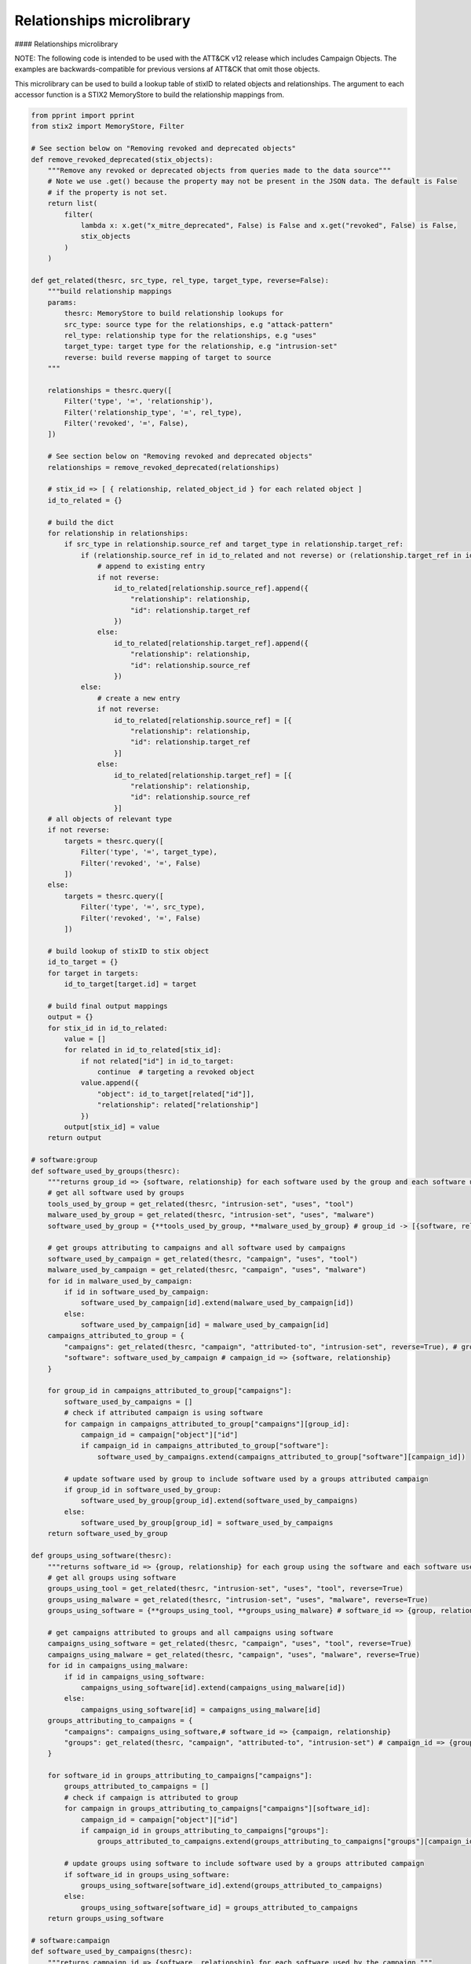 Relationships microlibrary
===============

#### Relationships microlibrary

NOTE: The following code is intended to be used with the ATT&CK v12 release which includes Campaign Objects.
The examples are backwards-compatible for previous versions af ATT&CK that omit those objects.

This microlibrary can be used to build a lookup table of stixID to related objects and relationships.
The argument to each accessor function is a STIX2 MemoryStore to build the relationship mappings from.

.. code-block:: python
    
    from pprint import pprint
    from stix2 import MemoryStore, Filter

    # See section below on "Removing revoked and deprecated objects"
    def remove_revoked_deprecated(stix_objects):
        """Remove any revoked or deprecated objects from queries made to the data source"""
        # Note we use .get() because the property may not be present in the JSON data. The default is False
        # if the property is not set.
        return list(
            filter(
                lambda x: x.get("x_mitre_deprecated", False) is False and x.get("revoked", False) is False,
                stix_objects
            )
        )

    def get_related(thesrc, src_type, rel_type, target_type, reverse=False):
        """build relationship mappings
        params:
            thesrc: MemoryStore to build relationship lookups for
            src_type: source type for the relationships, e.g "attack-pattern"
            rel_type: relationship type for the relationships, e.g "uses"
            target_type: target type for the relationship, e.g "intrusion-set"
            reverse: build reverse mapping of target to source
        """

        relationships = thesrc.query([
            Filter('type', '=', 'relationship'),
            Filter('relationship_type', '=', rel_type),
            Filter('revoked', '=', False),
        ])

        # See section below on "Removing revoked and deprecated objects"
        relationships = remove_revoked_deprecated(relationships)

        # stix_id => [ { relationship, related_object_id } for each related object ]
        id_to_related = {}

        # build the dict
        for relationship in relationships:
            if src_type in relationship.source_ref and target_type in relationship.target_ref:
                if (relationship.source_ref in id_to_related and not reverse) or (relationship.target_ref in id_to_related and reverse):
                    # append to existing entry
                    if not reverse:
                        id_to_related[relationship.source_ref].append({
                            "relationship": relationship,
                            "id": relationship.target_ref
                        })
                    else:
                        id_to_related[relationship.target_ref].append({
                            "relationship": relationship,
                            "id": relationship.source_ref
                        })
                else:
                    # create a new entry
                    if not reverse:
                        id_to_related[relationship.source_ref] = [{
                            "relationship": relationship,
                            "id": relationship.target_ref
                        }]
                    else:
                        id_to_related[relationship.target_ref] = [{
                            "relationship": relationship,
                            "id": relationship.source_ref
                        }]
        # all objects of relevant type
        if not reverse:
            targets = thesrc.query([
                Filter('type', '=', target_type),
                Filter('revoked', '=', False)
            ])
        else:
            targets = thesrc.query([
                Filter('type', '=', src_type),
                Filter('revoked', '=', False)
            ])

        # build lookup of stixID to stix object
        id_to_target = {}
        for target in targets:
            id_to_target[target.id] = target

        # build final output mappings
        output = {}
        for stix_id in id_to_related:
            value = []
            for related in id_to_related[stix_id]:
                if not related["id"] in id_to_target:
                    continue  # targeting a revoked object
                value.append({
                    "object": id_to_target[related["id"]],
                    "relationship": related["relationship"]
                })
            output[stix_id] = value
        return output

    # software:group
    def software_used_by_groups(thesrc):
        """returns group_id => {software, relationship} for each software used by the group and each software used by campaigns attributed to the group."""
        # get all software used by groups
        tools_used_by_group = get_related(thesrc, "intrusion-set", "uses", "tool")
        malware_used_by_group = get_related(thesrc, "intrusion-set", "uses", "malware")
        software_used_by_group = {**tools_used_by_group, **malware_used_by_group} # group_id -> [{software, relationship}]

        # get groups attributing to campaigns and all software used by campaigns
        software_used_by_campaign = get_related(thesrc, "campaign", "uses", "tool")
        malware_used_by_campaign = get_related(thesrc, "campaign", "uses", "malware")
        for id in malware_used_by_campaign:
            if id in software_used_by_campaign:
                software_used_by_campaign[id].extend(malware_used_by_campaign[id])
            else:
                software_used_by_campaign[id] = malware_used_by_campaign[id]
        campaigns_attributed_to_group = {
            "campaigns": get_related(thesrc, "campaign", "attributed-to", "intrusion-set", reverse=True), # group_id => {campaign, relationship}
            "software": software_used_by_campaign # campaign_id => {software, relationship}
        }

        for group_id in campaigns_attributed_to_group["campaigns"]:
            software_used_by_campaigns = []
            # check if attributed campaign is using software
            for campaign in campaigns_attributed_to_group["campaigns"][group_id]:
                campaign_id = campaign["object"]["id"]
                if campaign_id in campaigns_attributed_to_group["software"]:
                    software_used_by_campaigns.extend(campaigns_attributed_to_group["software"][campaign_id])
            
            # update software used by group to include software used by a groups attributed campaign
            if group_id in software_used_by_group:
                software_used_by_group[group_id].extend(software_used_by_campaigns)
            else:
                software_used_by_group[group_id] = software_used_by_campaigns
        return software_used_by_group

    def groups_using_software(thesrc):
        """returns software_id => {group, relationship} for each group using the software and each software used by attributed campaigns."""
        # get all groups using software
        groups_using_tool = get_related(thesrc, "intrusion-set", "uses", "tool", reverse=True)
        groups_using_malware = get_related(thesrc, "intrusion-set", "uses", "malware", reverse=True)
        groups_using_software = {**groups_using_tool, **groups_using_malware} # software_id => {group, relationship}

        # get campaigns attributed to groups and all campaigns using software
        campaigns_using_software = get_related(thesrc, "campaign", "uses", "tool", reverse=True)
        campaigns_using_malware = get_related(thesrc, "campaign", "uses", "malware", reverse=True)
        for id in campaigns_using_malware:
            if id in campaigns_using_software:
                campaigns_using_software[id].extend(campaigns_using_malware[id])
            else:
                campaigns_using_software[id] = campaigns_using_malware[id]
        groups_attributing_to_campaigns = {
            "campaigns": campaigns_using_software,# software_id => {campaign, relationship}
            "groups": get_related(thesrc, "campaign", "attributed-to", "intrusion-set") # campaign_id => {group, relationship}
        }

        for software_id in groups_attributing_to_campaigns["campaigns"]:
            groups_attributed_to_campaigns = []
            # check if campaign is attributed to group
            for campaign in groups_attributing_to_campaigns["campaigns"][software_id]:
                campaign_id = campaign["object"]["id"]
                if campaign_id in groups_attributing_to_campaigns["groups"]:
                    groups_attributed_to_campaigns.extend(groups_attributing_to_campaigns["groups"][campaign_id])
            
            # update groups using software to include software used by a groups attributed campaign
            if software_id in groups_using_software:
                groups_using_software[software_id].extend(groups_attributed_to_campaigns)
            else:
                groups_using_software[software_id] = groups_attributed_to_campaigns
        return groups_using_software

    # software:campaign
    def software_used_by_campaigns(thesrc):
        """returns campaign_id => {software, relationship} for each software used by the campaign."""
        tools_used_by_campaign = get_related(thesrc, "campaign", "uses", "tool")
        malware_used_by_campaign = get_related(thesrc, "campaign", "uses", "malware")
        return {**tools_used_by_campaign, **malware_used_by_campaign}

    def campaigns_using_software(thesrc):
        """returns software_id => {campaign, relationship} for each campaign using the software."""
        campaigns_using_tool = get_related(thesrc, "campaign", "uses", "tool", reverse=True)
        campaigns_using_malware = get_related(thesrc, "campaign", "uses", "malware", reverse=True)
        return {**campaigns_using_tool, **campaigns_using_malware}

    # campaign:group
    def groups_attributing_to_campaign(thesrc):
        """returns campaign_id => {group, relationship} for each group attributing to the campaign."""
        return get_related(thesrc, "campaign", "attributed-to", "intrusion-set")

    def campaigns_attributed_to_group(thesrc):
        """returns group_id => {campaign, relationship} for each campaign attributed to the group."""
        return get_related(thesrc, "campaign", "attributed-to", "intrusion-set", reverse=True)

    # technique:group
    def techniques_used_by_groups(thesrc):
        """returns group_id => {technique, relationship} for each technique used by the group and each
        technique used by campaigns attributed to the group."""
        # get all techniques used by groups
        techniques_used_by_groups = get_related(thesrc, "intrusion-set", "uses", "attack-pattern") # group_id => {technique, relationship}

        # get groups attributing to campaigns and all techniques used by campaigns
        campaigns_attributed_to_group = {
            "campaigns": get_related(thesrc, "campaign", "attributed-to", "intrusion-set", reverse=True), # group_id => {campaign, relationship}
            "techniques": get_related(thesrc, "campaign", "uses", "attack-pattern") # campaign_id => {technique, relationship}
        }

        for group_id in campaigns_attributed_to_group["campaigns"]:
            techniques_used_by_campaigns = []
            # check if attributed campaign is using technique
            for campaign in campaigns_attributed_to_group["campaigns"][group_id]:
                campaign_id = campaign["object"]["id"]
                if campaign_id in campaigns_attributed_to_group["techniques"]:
                    techniques_used_by_campaigns.extend(campaigns_attributed_to_group["techniques"][campaign_id])

            # update techniques used by groups to include techniques used by a groups attributed campaign
            if group_id in techniques_used_by_groups:
                techniques_used_by_groups[group_id].extend(techniques_used_by_campaigns)
            else:
                techniques_used_by_groups[group_id] = techniques_used_by_campaigns
        return techniques_used_by_groups

    def groups_using_technique(thesrc):
        """returns technique_id => {group, relationship} for each group using the technique and each campaign attributed to groups using the technique."""
        # get all groups using techniques
        groups_using_techniques = get_related(thesrc, "intrusion-set", "uses", "attack-pattern", reverse=True) # technique_id => {group, relationship}

        # get campaigns attributed to groups and all campaigns using techniques
        groups_attributing_to_campaigns = {
            "campaigns": get_related(thesrc, "campaign", "uses", "attack-pattern", reverse=True), # technique_id => {campaign, relationship}
            "groups": get_related(thesrc, "campaign", "attributed-to", "intrusion-set") # campaign_id => {group, relationship}
        }

        for technique_id in groups_attributing_to_campaigns["campaigns"]:
            campaigns_attributed_to_group = []
            # check if campaign is attributed to group
            for campaign in groups_attributing_to_campaigns["campaigns"][technique_id]:
                campaign_id = campaign["object"]["id"]
                if campaign_id in groups_attributing_to_campaigns["groups"]:
                    campaigns_attributed_to_group.extend(groups_attributing_to_campaigns["groups"][campaign_id])
            
            # update groups using techniques to include techniques used by a groups attributed campaign
            if technique_id in groups_using_techniques:
                groups_using_techniques[technique_id].extend(campaigns_attributed_to_group)
            else:
                groups_using_techniques[technique_id] = campaigns_attributed_to_group
        return groups_using_techniques

    # technique:campaign
    def techniques_used_by_campaigns(thesrc):
        """returns campaign_id => {technique, relationship} for each technique used by the campaign."""
        return get_related(thesrc, "campaign", "uses", "attack-pattern")

    def campaigns_using_technique(thesrc):
        """returns technique_id => {campaign, relationship} for each campaign using the technique."""
        return get_related(thesrc, "campaign", "uses", "attack-pattern", reverse=True)

    # technique:software
    def techniques_used_by_software(thesrc):
        """return software_id => {technique, relationship} for each technique used by the software."""
        techniques_by_tool = get_related(thesrc, "tool", "uses", "attack-pattern")
        techniques_by_malware = get_related(thesrc, "malware", "uses", "attack-pattern")
        return {**techniques_by_tool, **techniques_by_malware}

    def software_using_technique(thesrc):
        """return technique_id  => {software, relationship} for each software using the technique."""
        tools_by_technique_id = get_related(thesrc, "tool", "uses", "attack-pattern", reverse=True)
        malware_by_technique_id = get_related(thesrc, "malware", "uses", "attack-pattern", reverse=True)
        return {**tools_by_technique_id, **malware_by_technique_id}

    # technique:mitigation
    def mitigation_mitigates_techniques(thesrc):
        """return mitigation_id => {technique, relationship} for each technique mitigated by the mitigation."""
        return get_related(thesrc, "course-of-action", "mitigates", "attack-pattern", reverse=False)

    def technique_mitigated_by_mitigations(thesrc):
        """return technique_id => {mitigation, relationship} for each mitigation of the technique."""
        return get_related(thesrc, "course-of-action", "mitigates", "attack-pattern", reverse=True)

    # technique:sub-technique
    def subtechniques_of(thesrc):
        """return technique_id => {subtechnique, relationship} for each subtechnique of the technique."""
        return get_related(thesrc, "attack-pattern", "subtechnique-of", "attack-pattern", reverse=True)

    def parent_technique_of(thesrc):
        """return subtechnique_id => {technique, relationship} describing the parent technique of the subtechnique"""
        return get_related(thesrc, "attack-pattern", "subtechnique-of", "attack-pattern")[0]

    # technique:data-component
    def datacomponent_detects_techniques(thesrc):
        """return datacomponent_id => {technique, relationship} describing the detections of each data component"""
        return get_related(thesrc, "x-mitre-data-component", "detects", "attack-pattern")

    def technique_detected_by_datacomponents(thesrc):
        """return technique_id => {datacomponent, relationship} describing the data components that can detect the technique"""
        return get_related(thesrc, "x-mitre-data-component", "detects", "attack-pattern", reverse=True)

    # Example usage:
    src = MemoryStore()
    src.load_from_file("path/to/enterprise-attack.json")

    group_id_to_software = software_used_by_groups(src)
    pprint(group_id_to_software["intrusion-set--2a158b0a-7ef8-43cb-9985-bf34d1e12050"])  # G0019
    # [
    #     {
    #         "object": Malware, # S0061
    #         "relationship": Relationship # relationship between G0019 and S0061
    #     },
    #     {
    #         ...
    #     }
    # ]

